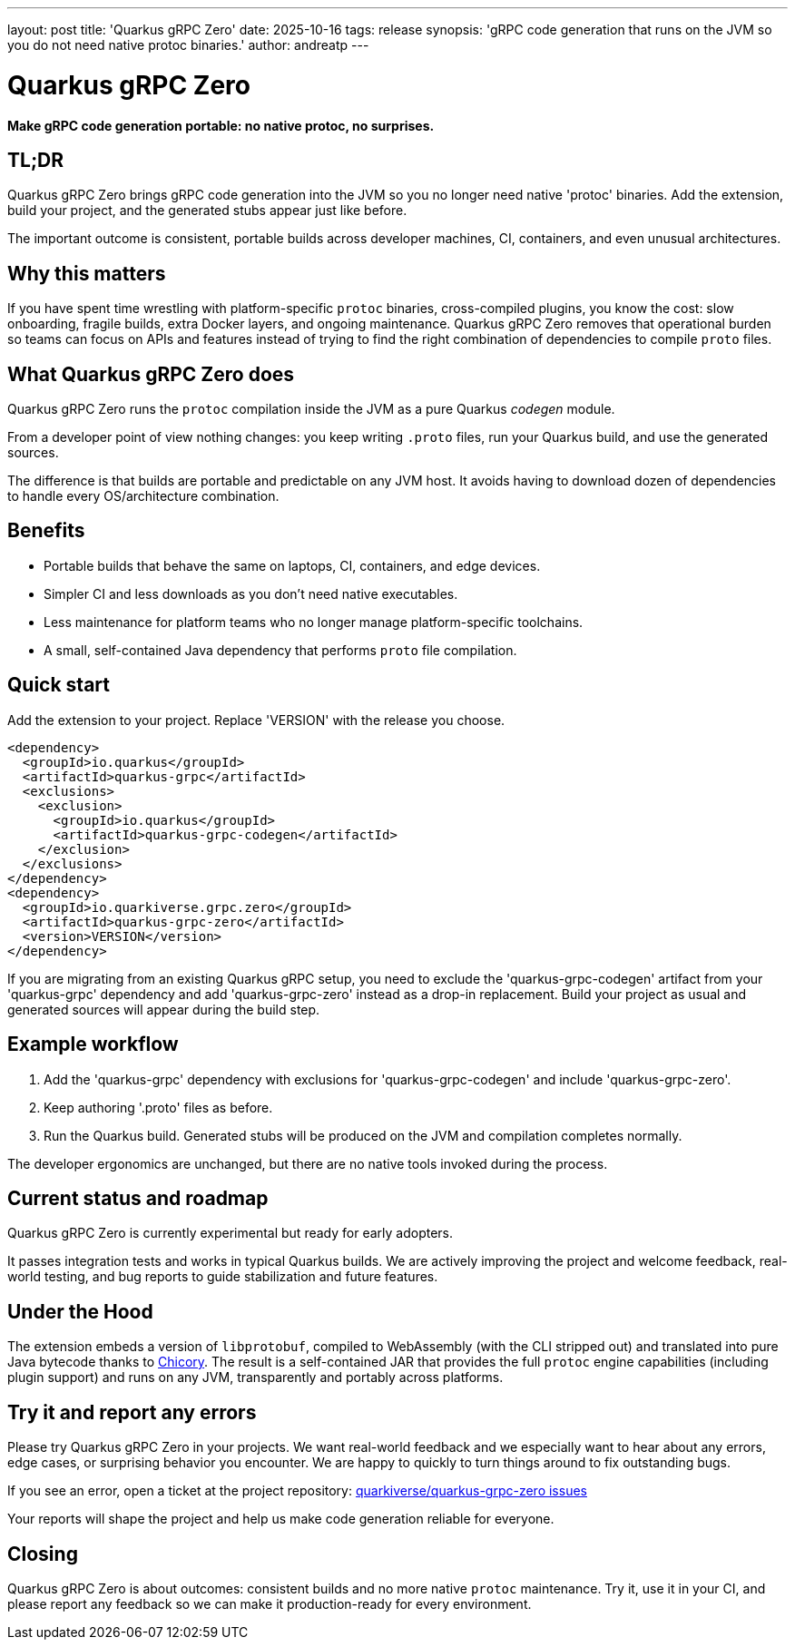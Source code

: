 ---
layout: post
title: 'Quarkus gRPC Zero'
date: 2025-10-16
tags: release
synopsis: 'gRPC code generation that runs on the JVM so you do not need native protoc binaries.'
author: andreatp
---

= Quarkus gRPC Zero

*Make gRPC code generation portable: no native protoc, no surprises.*

== TL;DR

Quarkus gRPC Zero brings gRPC code generation into the JVM so you no longer need native 'protoc' binaries. Add the extension, build your project, and the generated stubs appear just like before.

The important outcome is consistent, portable builds across developer machines, CI, containers, and even unusual architectures.

== Why this matters

If you have spent time wrestling with platform-specific `protoc` binaries, cross-compiled plugins, you know the cost: slow onboarding, fragile builds, extra Docker layers, and ongoing maintenance. Quarkus gRPC Zero removes that operational burden so teams can focus on APIs and features instead of trying to find the right combination of dependencies to compile `proto` files.

== What Quarkus gRPC Zero does

Quarkus gRPC Zero runs the `protoc` compilation inside the JVM as a pure Quarkus _codegen_  module.

From a developer point of view nothing changes: you keep writing `.proto` files, run your Quarkus build, and use the generated sources.

The difference is that builds are portable and predictable on any JVM host. It avoids having to download dozen of dependencies to handle every OS/architecture combination.

== Benefits

* Portable builds that behave the same on laptops, CI, containers, and edge devices.
* Simpler CI and less downloads as you don't need native executables.
* Less maintenance for platform teams who no longer manage platform-specific toolchains.
* A small, self-contained Java dependency that performs `proto` file compilation.

== Quick start

Add the extension to your project. Replace 'VERSION' with the release you choose.

[source,xml]
----
<dependency>
  <groupId>io.quarkus</groupId>
  <artifactId>quarkus-grpc</artifactId>
  <exclusions>
    <exclusion>
      <groupId>io.quarkus</groupId>
      <artifactId>quarkus-grpc-codegen</artifactId>
    </exclusion>
  </exclusions>
</dependency>
<dependency>
  <groupId>io.quarkiverse.grpc.zero</groupId>
  <artifactId>quarkus-grpc-zero</artifactId>
  <version>VERSION</version>
</dependency>
----

If you are migrating from an existing Quarkus gRPC setup, you need to exclude the 'quarkus-grpc-codegen' artifact from your 'quarkus-grpc' dependency and add 'quarkus-grpc-zero' instead as a drop-in replacement.
Build your project as usual and generated sources will appear during the build step.

== Example workflow

. Add the 'quarkus-grpc' dependency with exclusions for 'quarkus-grpc-codegen' and include 'quarkus-grpc-zero'.
. Keep authoring '.proto' files as before.
. Run the Quarkus build. Generated stubs will be produced on the JVM and compilation completes normally.

The developer ergonomics are unchanged, but there are no native tools invoked during the process.

== Current status and roadmap

Quarkus gRPC Zero is  currently experimental but ready for early adopters.

It passes integration tests and works in typical Quarkus builds.
We are actively improving the project and welcome feedback, real-world testing, and bug reports to guide stabilization and future features.

== Under the Hood

The extension embeds a version of `libprotobuf`, compiled to WebAssembly (with the CLI stripped out) and translated into pure Java bytecode thanks to https://chicory.dev[Chicory].
The result is a self-contained JAR that provides the full `protoc` engine capabilities (including plugin support) and runs on any JVM, transparently and portably across platforms.

== Try it and report any errors

Please try Quarkus gRPC Zero in your projects.
We want real-world feedback and we especially want to hear about any errors, edge cases, or surprising behavior you encounter.
We are happy to quickly to turn things around to fix outstanding bugs.

If you see an error, open a ticket at the project repository: https://github.com/quarkiverse/quarkus-grpc-zero/issues[quarkiverse/quarkus-grpc-zero issues]

Your reports will shape the project and help us make code generation reliable for everyone.

== Closing

Quarkus gRPC Zero is about outcomes: consistent builds and no more native `protoc` maintenance.
Try it, use it in your CI, and please report any feedback so we can make it production-ready for every environment.
